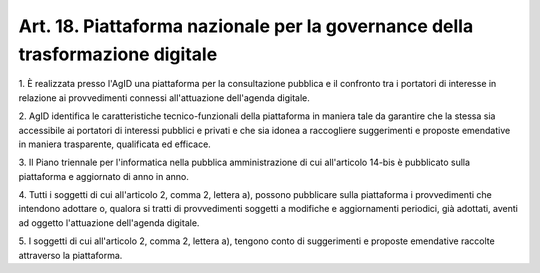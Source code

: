 .. _art18:

Art. 18. Piattaforma nazionale per la governance della trasformazione digitale
^^^^^^^^^^^^^^^^^^^^^^^^^^^^^^^^^^^^^^^^^^^^^^^^^^^^^^^^^^^^^^^^^^^^^^^^^^^^^^



1\. È realizzata presso l'AgID una piattaforma per la consultazione pubblica e il confronto tra i portatori di interesse in relazione ai provvedimenti connessi all'attuazione dell'agenda digitale.

2\. AgID identifica le caratteristiche tecnico-funzionali della piattaforma in maniera tale da garantire che la stessa sia accessibile ai portatori di interessi pubblici e privati e che sia idonea a raccogliere suggerimenti e proposte emendative in maniera trasparente, qualificata ed efficace.

3\. Il Piano triennale per l'informatica nella pubblica amministrazione di cui all'articolo 14-bis è pubblicato sulla piattaforma e aggiornato di anno in anno.

4\. Tutti i soggetti di cui all'articolo 2, comma 2, lettera a), possono pubblicare sulla piattaforma i provvedimenti che intendono adottare o, qualora si tratti di provvedimenti soggetti a modifiche e aggiornamenti periodici, già adottati, aventi ad oggetto l'attuazione dell'agenda digitale.

5\. I soggetti di cui all'articolo 2, comma 2, lettera a), tengono conto di suggerimenti e proposte emendative raccolte attraverso la piattaforma.
